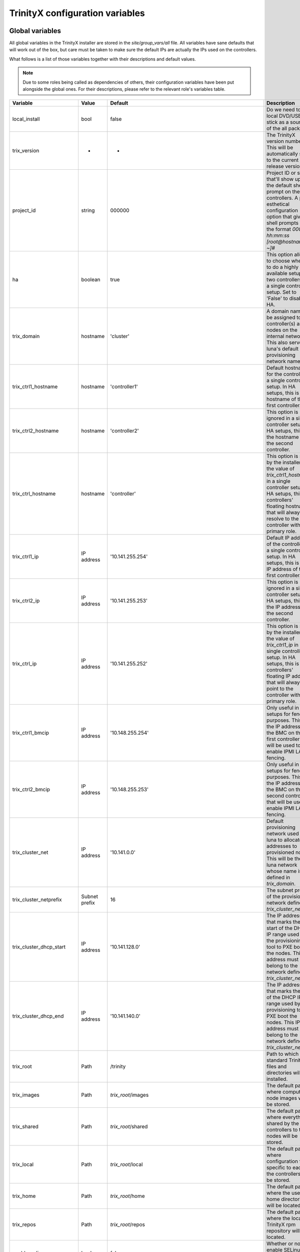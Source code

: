 
TrinityX configuration variables
================================


Global variables
~~~~~~~~~~~~~~~~

All global variables in the TrinityX installer are stored in the `site/group_vars/all` file.
All variables have sane defaults that will work out of the box, but care must be taken to make sure the default IPs are actually the IPs used on the controllers.

What follows is a list of those variables together with their descriptions and default values.

.. note:: Due to some roles being called as dependencies of others, their configuration variables have been put alongside the global ones. For their descriptions, please refer to the relevant role's variables table.


.. _tab_global_variables:

.. table:: Global variables

=================================== =============== ======================================================================================= =============
       Variable                         Value              Default                                                                           Description
=================================== =============== ======================================================================================= =============
  local_install                     bool            false                                                                                   Do we need to use local DVD/USB-stick as a source of the all packages

  trix_version                      -               -                                                                                       The TrinityX version number.
                                                                                                                                            This will be automatically set to the current release version.

  project_id                        string          000000                                                                                  Project ID or string that'll show up in the default shell prompt on the controllers.
                                                                                                                                            A pure esthetical configuration option that gives to shell prompts of the format `000000 hh:mm:ss [root@hostname ~]#`

  ha                                boolean         true                                                                                    This option allows to choose whether to do a highly available setup on two controllers or a single controller setup.
                                                                                                                                            Set to 'False' to disable HA.

  trix_domain                       hostname        'cluster'                                                                               A domain name to be assigned to the controller(s) and nodes on the internal network.
                                                                                                                                            This also serves as luna's default provisioning network name.

  trix_ctrl1_hostname               hostname        'controller1'                                                                           Default hostname for the controller in a single controller setup.
                                                                                                                                            In HA setups, this is the hostname of the first controller.

  trix_ctrl2_hostname               hostname        'controller2'                                                                           This option is ignored in a single controller setup.
                                                                                                                                            In HA setups, this is the hostname of the second controller.

  trix_ctrl_hostname                hostname        'controller'                                                                            This option is set by the installer to the value of `trix_ctrl1_hostname` in a single controller setup.
                                                                                                                                            In HA setups, this the controllers' floating hostname that will always resolve to the controller with the primary role.

  trix_ctrl1_ip                     IP address      '10.141.255.254'                                                                        Default IP address of the controller in a single controller setup.
                                                                                                                                            In HA setups, this is the IP address of the first controller.

  trix_ctrl2_ip                     IP address      '10.141.255.253'                                                                        This option is ignored in a single controller setup.
                                                                                                                                            In HA setups, this is the IP address of the second controller.

  trix_ctrl_ip                      IP address      '10.141.255.252'                                                                        This option is set by the installer to the value of `trix_ctrl1_ip` in a single controller setup.
                                                                                                                                            In HA setups, this is the controllers' floating IP address that will always point to the controller with the primary role.

  trix_ctrl1_bmcip                  IP address      '10.148.255.254'                                                                        Only useful in HA setups for fencing purposes.
                                                                                                                                            This is the IP address of the BMC on the first controller that will be used to enable IPMI LAN fencing.
  trix_ctrl2_bmcip                  IP address      '10.148.255.253'                                                                        Only useful in HA setups for fencing purposes.
                                                                                                                                            This is the IP address of the BMC on the second controller that will be used to enable IPMI LAN fencing.

  trix_cluster_net                  IP address      '10.141.0.0'                                                                            Default provisioning network used by luna to allocate IP addresses to provisioned nodes.
                                                                                                                                            This will be the luna network whose name is defined in `trix_domain`.

  trix_cluster_netprefix            Subnet prefix   16                                                                                      The subnet prefix of the provisioning network defined in `trix_cluster_net`.

  trix_cluster_dhcp_start           IP address      '10.141.128.0'                                                                          The IP address that marks the start of the DHCP IP range used by the provisioning tool to PXE boot the nodes.
                                                                                                                                            This IP address must belong to the network defined in `trix_cluster_net`.

  trix_cluster_dhcp_end             IP address      '10.141.140.0'                                                                          The IP address that marks the end of the DHCP IP range used by the provisioning tool to PXE boot the nodes.
                                                                                                                                            This IP address must belong to the network defined in `trix_cluster_net`.

  trix_root                         Path            /trinity                                                                                Path to which the standard TrinityX files and directories will be installed.

  trix_images                       Path            `trix_root`/images                                                                      The default path where compute node images will be stored.

  trix_shared                       Path            `trix_root`/shared                                                                      The default path where everything shared by the controllers to the nodes will be stored.

  trix_local                        Path            `trix_root`/local                                                                       The default path where configuration files specific to each of the controllers will be stored.

  trix_home                         Path            `trix_root`/home                                                                        The default path where the user home directories will be located.

  trix_repos                        Path            `trix_root`/repos                                                                       The default path where the local TrinityX rpm repository will be located.

  enable_selinux                    boolean         false                                                                                   Whether or not to enable SELinux throughout the cluster.

  enable_slurm_pam                  boolean         true                                                                                    Whether or not to enable Slurm PAM module by default.
                                                                                                                                            If enabled, sssd's ldap filters will be disabled on the compute nodes.

  enable_docker                     boolean         false                                                                                   Whether or not to install docker tools on the cluster

  enable_heartbeat_link             boolean         true                                                                                    Whether or not to configure the secondary corosync heartbeat link between the controllers.

  shared_fs_type                    String          'drbd'                                                                                  The type of shared storage used on the controllers in TrinityX.
                                                                                                                                            Currently the only type supported by the installer is 'drbd'. Other types are planned for future releases.

  shared_fs_device                  Path            /dev/vdb                                                                                A path to the device that will be used as backend for the default 'drbd' storage type.

  additional_env_modules            List            []                                                                                      A user-defined list of environment modules to install in addition to the default one.
                                                                                                                                            See the table `environment-modules role`_.

  trinityx_local_reponame           String          'trinityx-local'                                                                        Name of the local repository in the case of offline installation

  trinityx_local_repo_baseurl       URL             http://`trix_ctrl_ip`:`repos_port`/repos/trinityx/                                      URL to be used to access local repository

  luna_repo                         URL             https://updates.clustervision.com/luna/1.2/centos/luna-1.2.repo                         URL of the luna repository

  trinity_repo                      URL             https://updates.clustervision.com/trinity/10.2/centos/trinity.repo                      URL of the trinity repository

  userspace_repo                    URL             https://updates.clustervision.com/userspace/userspace-release.x86_64.rpm                URL of the repository of the userspace packages

  zabbix_repo                       URL             https://repo.zabbix.com/zabbix/3.4/rhel/7/x86_64/zabbix-release-3.4-2.el7.noarch.rpm    URL of the Zabbix repository

  elrepo_repo                       URL             http://www.elrepo.org/elrepo-release-7.0-3.el7.elrepo.noarch.rpm                        URL of elrepo repository
=================================== =============== ======================================================================================= =============


Role specific variables
~~~~~~~~~~~~~~~~~~~~~~~

Below is a list of options that each ansible role in TrinityX supports.

The default values for each variable are set in `site/controller.yml`. For the sake of simplicity, not all variables appear in that file. You can find those missing variables and their defaults in the ansible role itself, in defaults directory (`site/roles/trinity/*/defaults/main.yml`).


`bind` role
^^^^^^^^^^^^

=================== ============= ====================== =============
     Variable           Value        Default              Description
=================== ============= ====================== =============
bind_dns_forwarders List          - '8.8.8.8'            A list of the default DNS forwarders to use on the controllers.
                                  - '8.8.4.4'
bind_dnssec_enable  Boolean       no                     Whether to enable DNSSEC in Bind9 on the controllers or not.
bind_db_path        Path          `trix_local`/var/named The default path where Bind9 will store is DNS database.
=================== ============= ====================== =============

`chrony` role
^^^^^^^^^^^^^^

======================= ============= ========================= =============
     Variable               Value        Default                 Description
======================= ============= ========================= =============
chrony_upstream_servers List          - '0.centos.pool.ntp.org' A list of upstream NTP servers that will be used by the controller(s) to keep time on the cluster synchronized.
                                      - '1.centos.pool.ntp.org'
                                      - '2.centos.pool.ntp.org'
                                      - '3.centos.pool.ntp.org'

chrony_allow_networks   List          []                        A list of networks that are allowed to query the controller(s) for time.
                                                                An empty list is the same as allowing all networks.
======================= ============= ========================= =============

`drbd` role
^^^^^^^^^^^^

========================= ============= ===================== =============
     Variable                 Value        Default             Description
========================= ============= ===================== =============
drbd_ctrl1_ip             IP address    `trix_ctrl1_ip`       IP address of the first of controllers in an HA setup.
drbd_ctrl2_ip             IP address    `trix_ctrl2_ip`       IP address of the second of controllers in an HA setup.
drbd_ctrl1_device         Path          /dev/drbd1            The name that will be given to the block device node of the DRBD resource on the first controller in an HA setup.
drbd_ctrl2_device         Path          `drbd_ctrl1_device`   The name that will be given to the block device node of the DRBD resource on the second controller in an HA setup.
drbd_ctrl1_disk           Disk name     `shared_fs_device`    A path to the device that will be used as backend for the DRBD resource on the first controller in an HA setup.
drbd_ctrl2_disk           Disk name     `drbd_ctrl1_disk`     A path to the device that will be used as backend for the DRBD resource on the second controller in an HA setup.
drbd_shared_resource_name String        'trinity_disk'        The name that will be given to the DRBD resource on the controllers in an HA setup.
========================= ============= ===================== =============

.. _tab_envmodules_role:

`environment-modules` role
^^^^^^^^^^^^^^^^^^^^^^^^^^^

.. list-table::
   :header-rows: 1
   :widths: auto

   * - Variable
     - Value
     - Default
     - Description

   * - envmodules_version
     - String
     - *current version*
     - The release name of the userspace packages to install.

   * - envmodules_files_path
     - Path
     - `trix_shared`/modules
     - Path where files for all environment modules should be installed in TrinityX cluster.

   * - envmodules_default_list
     - List
     -
       - gcc
       - gdb
       - hwloc
       - intel-runtime
       - iozone
       - likwid
       - osu-benchmarks
       - python2
       - python3
       *versions omitted*
     - List of modules to install by default.


`firewalld` role
^^^^^^^^^^^^^^^^^

============================ ============= ================ =============
     Variable                    Value        Default        Description
============================ ============= ================ =============
firewalld_public_interfaces  List          ['eth2']         A list of network interfaces that are considered to be public. i.e. used to access networks that are external to the cluster.
firewalld_trusted_interfaces List          ['eth0', 'eth1'] A list of network interfaces that are considered to be trusted. i.e. used to access networks that are interal to the cluster.
firewalld_public_tcp_ports   List          [443]            A list of TCP ports that will be allowd on the public interfaces defined in `firewalld_public_interfaces`
firewalld_public_udp_ports   List          []               A list of UDP ports that will be allowd on the public interfaces defined in `firewalld_public_interfaces`
============================ ============= ================ =============

`luna` role
^^^^^^^^^^^^

=============================== ============= ================================== =============
     Variable                       Value        Default                          Description
=============================== ============= ================================== =============
luna_user_id                    User ID       880                                The user ID of the luna user on the controller(s).
luna_group_id                   Group ID      880                                The group ID of the luna group on the controller(s).

luna                            Dict                                             This the root of the object that describes how the cluster provisioning tool `luna` should be configured.
                                                                                 It is a YAML dictionary. See the following variables for a description of all the attributes it supports.

luna.cluster                    Dict                                             This sub-dictionary of the luna dict defines global luna options.

luna.cluster.frontend_address   IP address    `trix_ctrl_ip`                     The IP address used by nodes during provisioning to query luna for configuration.
luna.cluster.path               Path          `trix_local`/luna                  Path where all of luna's files will be stored on the controller(s).
luna.cluster.named_include_file Path          `trix_local`/etc/named.luna.zones  Path where luna's Bind9 custom configuration will be located on the controller(s).
luna.cluster.named_zone_dir     Path          `trix_local`/var/lib/named         Path on the controller(s) where Bind9 will put DNS resolution files the networks managed by luna.

luna.dhcp                       Dict                                             Sub-dict that defines luna's DHCP configuration used to PXE boot compute nodes.

luna.dhcp.conf_path             Path          `trix_local`/etc/dhcp              Path where generated DHCP configuration will be stored on the controller(s).
luna.dhcp.network               String        `trix_domain`                      Name of network that will be used to provision compute nodes.
luna.dhcp.start_ip              IP address    `trix_cluster_dhcp_start`          The IP address that marks the start of the DHCP IP range used by luna to PXE boot the nodes.
luna.dhcp.end_ip                IP address    `trix_cluster_dhcp_end`            The IP address that marks the end of the DHCP IP range used by luna to PXE boot the nodes.

luna.networks                   List of dict  See following                      A list of dicts describing the networks that will be managed by luna.
                                                                                 The dict that follows (which is also the first item of the luna.networks list) defines the attributes of the provisioning network.

luna.networks.0.name            String        `trix_domain`                      The name that will be used for this network.
luna.networks.0.ip              IP address    `trix_cluster_net`                 Network's address.
luna.networks.0.prefix          Number        `trix_cluster_netprefix`           Network's subnet prefix.
luna.networks.0.ns_ip           IP address    `trix_ctrl_ip`                     IP address of the nameserver on this network. Usually this is the address of the controller(s) on this network.

=============================== ============= ================================== =============

`mariadb` role
^^^^^^^^^^^^^^^

=================== ============= ========================== =============
     Variable           Value        Default                  Description
=================== ============= ========================== =============
mariadb_db_path     Path          `trix_local`/var/lib/mysql Path where MariaDB data folder will be located in a TrinityX cluster.
=================== ============= ========================== =============

`mongodb` role
^^^^^^^^^^^^^^^

=================== ============= ============================ =============
     Variable           Value        Default                    Description
=================== ============= ============================ =============
mongo_db_path       Path          `trix_local`/var/lib/mongodb Path where MongoDB data folder will be located in a TrinityX cluster.
=================== ============= ============================ =============

`nfs` role
^^^^^^^^^^^

=================== ============= ========================== =============
     Variable           Value        Default                  Description
=================== ============= ========================== =============
nfs_rpccount        Number        256                        Number of NFS server processes to be started on the controller(s).
nfs_enable_rdma     Boolean       false                      Whether to enable NFS over RDMA by default or not.
                                                             TCP will be used when this option if set to `false`.
nfs_export_shared   Boolean       true                       If set to true, `trix_shared` directory will be exported to the compute nodes from the controller(s).
nfs_export_home     Boolean       true                       If set to true, `trix_home` directory will be exported to the compute nodes from the controller(s).
nfs_exports_path    Path          `trix_local`/etc/exports.d The path where to store NFS exports configuration on the controller(s).
=================== ============= ========================== =============

`obol` role
^^^^^^^^^^^^

=================== ============= ================================== =============
     Variable           Value        Default                          Description
=================== ============= ================================== =============
obol_conf_path      Path          /etc                               Path where obol's configuration file will be stored on the controller(s).
users_home_path     Path          `trix_home`                        Default home directory path to use for users created using obol.
ldap_host           FQDN          `trix_ctrl_hostname.trix_domain`   The FQDN of the ldap servers used to store ldap accounts on the cluster.
=================== ============= ================================== =============

`openldap` role
^^^^^^^^^^^^^^^^

============================= ============= =================================== =============
     Variable                     Value        Default                           Description
============================= ============= =================================== =============
openldap_default_user         String        ldap                                OpenLDAP default user name
openldap_default_group        String        ldap                                OpenLDAP default group name

openldap_server_dir_path      Path          `trix_local`/var/lib/ldap           Path where OpenLDAPs databases will be stored on the controller(s).
openldap_server_conf_path     Path          `trix_local`/etc/openldap/slapd.d   Default path for the OpenLDAP configuration on the controller(s).
openldap_server_defaults_file Path          /etc/sysconfig/slapd                Path where to put OpenLDAP's default command line options.

openldap_endpoints            String        'ldaps:/// ldapi:///'                 Space separated list of endpoints that OpenLDAP will accept.

openldap_tls_cacrt            Path          `ssl_ca_cert`                       Path of CA cert used to sign the controller(s) certificate(s).
openldap_tls_crt              Path          `ssl_cert_path`/`ansible_fqdn`.crt  Path of the controller(s) certificate(s).
openldap_tls_key              Path          `ssl_cert_path`/`ansible_fqdn`.key  Path of the controller(s) key(s).

openldap_schemas              List          - cosine                            List of the schemas to be configured in OpenLDAP.
                                            - inetorgperson
                                            - rfc2307bis
                                            - autoinc

============================= ============= =================================== =============

`pacemaker` role
^^^^^^^^^^^^^^^^^

=========================== ============= ========================= =============
     Variable                   Value        Default                 Description
=========================== ============= ========================= =============
pacemaker_properties        Dict          no-quorum-policy: ignore  A list of pacemaker configuration options.
pacemaker_resource_defaults List          - 'migration-threshold=1' A list of pacemaker resource defaults.

fence_ipmilan_host_check    String        'static-list'             This option helps the stonith agent determine which machines are controlled by the fencing device.
fence_ipmilan_method        String        'cycle'                   Method to fence (onoff or cycle)
fence_ipmilan_lanplus       String        'true'                    Use Lanplus if True, don't otherwise.
fence_ipmilan_login         String        'user'                    Username/Login (if required) to control power on IPMI device
fence_ipmilan_passwd        String        'password'                Password (if required) to control power on IPMI device

=========================== ============= ========================= =============

`repos` role
^^^^^^^^^^^^^

=================== ============= ============== =============
     Variable           Value        Default      Description
=================== ============= ============== =============
repos               List                         List of package repositories to install.
repos_port          Number        8080           Default port to listen on when serving the local package repository on the controller(s).
=================== ============= ============== =============

`rsyslog` role
^^^^^^^^^^^^^^^

===================================== ============= ========================================================================= =============
     Variable                             Value        Default                                                                 Description
===================================== ============= ========================================================================= =============
syslog_forwarding_rules               List of dicts                                                                           A list of log forwarding rules to use in rsyslog.d/ configuration files.

syslog_forwarding_rules.0.name        String                                                                                  Forwarding rule's name
syslog_forwarding_rules.0.proto       String                                                                                  Protocol to use for this rule. Can be TCP or UDP.
syslog_forwarding_rules.0.port        Number                                                                                  The port to which rsyslog will send logs that match the rule.
syslog_forwarding_rules.0.host        String                                                                                  The destination host.
syslog_forwarding_rules.0.facility    String                                                                                  Syslog facility name to use for logs sent through this rule.
syslog_forwarding_rules.0.level       String                                                                                  Syslog level to use for logs send through this rule.

syslog_listeners                      List of dicts                                                                           A list of listeners to be configured in rsyslog.

syslog_listeners.0.name               String        default                                                                   Listener's name
syslog_listeners.0.proto              String        tcp                                                                       Listener's protocol. Can be TCP or UDP
syslog_listeners.0.port               Number        514                                                                       Listener's port.

syslog_file_template_rules            List of dicts                                                                           A list of template rules.
                                                                                                                              See http://www.rsyslog.com/doc/master/configuration/templates.html for details.

syslog_file_template_rules.0.name     String        controllers                                                               Template name
syslog_file_template_rules.0.type     String        string                                                                    Template type
syslog_file_template_rules.0.content  String        '/var/log/cluster-messages/%HOSTNAME%.messages'                           Content of the template rule.
syslog_file_template_rules.0.field    String        '$fromhost-ip'                                                            Template's field
syslog_file_template_rules.0.criteria String        startswith                                                                Templates's criteria
syslog_file_template_rules.0.rule     String        '{{ trix_cluster_net.split(".")[:trix_cluster_netprefix//8]|join(".") }}' The matching rule for the template.

===================================== ============= ========================================================================= =============

`slurm` role
^^^^^^^^^^^^^

=================== ============= =========================================== =============
     Variable           Value        Default                                   Description
=================== ============= =========================================== =============
slurm_conf_path     String        `trix_shared`/etc/slurm                     Path where slurm configuration files are stored.
slurm_spool_path    Path          `trix_local`/var/spool/slurm                Path for slurm's working data.
slurm_log_path      Path          /var/log/slurm                              Location where to store slurm logs.

slurm_user_id       Number        891                                         slurm's user ID
slurm_group_id      Number        891                                         slurm's group ID

slurm_ctrl          Hostname      `trix_ctrl_hostname`                        Hostname of the slurm controller
slurm_ctrl_ip       IP address    `trix_ctrl_ip`                              IP address of the slurm controller
slurm_ctrl_list     Hostname list `trix_ctrl1_hostname,trix_ctrl2_hostname`   Comma separated list of the machines that serve as slurm controller.

enable_slurm_pam    Boolean       true                                        Enable or disable slurm's PAM module that denies user access to nodes where they don't have a running job.

slurmdbd_sql_user   String        'slurm_accounting'                          Name to use for slurmdbs's SQL user.
slurmdbd_sql_db     String        'slurm_accounting'                          Name to use for slurmdbd's database.

munge_user_id       Number        892                                         munge's user ID
munge_group_id      Number        892                                         munge's group ID

munge_conf_path     Path          `trix_shared`/etc/munge                     Path where munge's configuration files will be stored.

=================== ============= =========================================== =============

`ssl-cert` role
^^^^^^^^^^^^^^^^

===================== ============= ================================== =============
     Variable             value        default                          description
===================== ============= ================================== =============
ssl_cert_path         Path          `trix_local`/etc/ssl               Location where to store cluster certificates and keys.

ssl_cert_country      String        'NL'                               CA certificate country attribute
ssl_cert_locality     String        'Amsterdam'                        CA certificate locality attribute
ssl_cert_organization String        'ClusterVision B.V.'               CA certificate organization attribute
ssl_cert_state        String        'Noord Holland'                    CA certificate state attribute
ssl_cert_altname      FQDN          `trix_ctrl_hostname.trix_domain`   CA certificate alternative name attribute

ssl_cert_days         Number        3650                               Number of controller's certificate validity days.

ssl_cert_owner        String        'root'                             Default owner of the certificate files
ssl_cert_owner_id     Number        0                                  Default owner's id

ssl_cert_group        String        'ssl'                              Default group owner of the certificate files
ssl_cert_group_id     Number        991                                Default group owner's id

===================== ============= ================================== =============

`sssd` role
^^^^^^^^^^^^

=================== ============= ==================================== =============
     Variable           value        default                            description
=================== ============= ==================================== =============
sss_allowed_groups  List          - admins                             List of user groups that are allowed access on the controller(s).

sss_ldap_hosts      List          - `trix_ctrl_hostname.trix_domain`   List of hostnames that sssd can use for its ldap queries.

sss_filter_enabled  Boolean       false                                Whether to use group based access filters on restrict access to compute nodes or not.

=================== ============= ==================================== =============

`zabbix` role
^^^^^^^^^^^^^^

======================= ============= ============================ =============
     Variable               Value        Default                    Description
======================= ============= ============================ =============
zabbix_script_path      Path          `trix_local`/usr/lib/zabbix/ Location where zabbix can find custom scripts
zabbix_sql_db           String        'zabbix'                     Name of the zabbix database in MariaDB
zabbix_sql_user         String        'zabbix'                     SQL user used by zabbix

zabbix_login            String        'Admin'                      Default name of the zabbix admin user

zabbix_mail_server      Hostname      'localhost'                  Default mail server

======================= ============= ============================ =============

Compute specific variables
~~~~~~~~~~~~~~~~~~~~~~~~~~

Global variables
^^^^^^^^^^^^^^^^^

======================= ============= ================== =============
     Variable               Value        Default          Description
======================= ============= ================== =============
image_name              String        compute            The name of the OS image to create or to which to apply the playbook
image_password          String                           The password to set up for the root user in the image.
                                                         If empty, it will be randomly generated.

======================= ============= ================== =============

`nfs-mounts` role
^^^^^^^^^^^^^^^^^^

==================== ============= ================================= =============
     Variable            Value        Default                         Description
==================== ============= ================================= =============
nfs_mounts           List of dicts see below                         A list of NFS mountpoints and their options

nfs_mounts.0.path    String        '/trinity/shared'                 Path on the compute nodes where the NFS share will be mounted
nfs_mounts.0.remote  Path          controller:/trinity/shared        NFS share to mount
nfs_mounts.0.options String        'defaults,nfsvers=4,ro,retrans=4' Mount point options

==================== ============= ================================= =============

